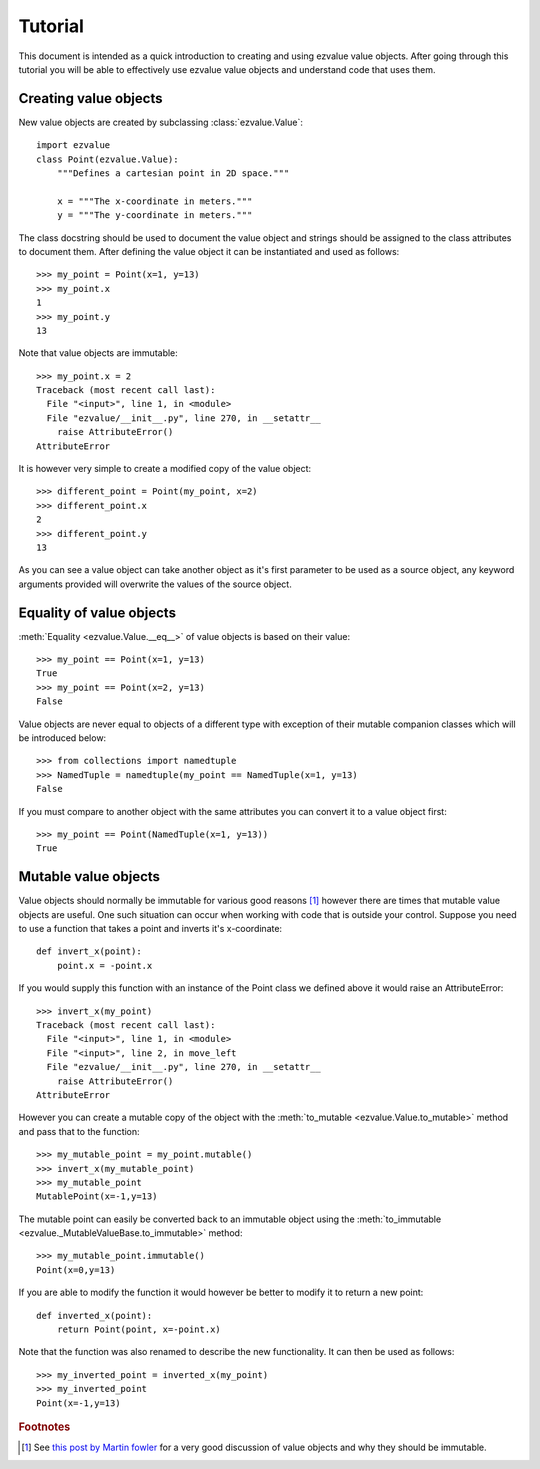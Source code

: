 ********
Tutorial
********

This document is intended as a quick introduction to creating and
using ezvalue value objects. After going through this tutorial you
will be able to effectively use ezvalue value objects and understand
code that uses them.

.. TODO: Add links to API doc and mention them here.
.. TODO: Add estimated time to go through tutorial.

Creating value objects
======================

New value objects are created by subclassing :class:`ezvalue.Value`::

    import ezvalue
    class Point(ezvalue.Value):
        """Defines a cartesian point in 2D space."""
        
        x = """The x-coordinate in meters."""
        y = """The y-coordinate in meters."""

The class docstring should be used to document the value object and strings
should be assigned to the class attributes to document them. After defining
the value object it can be instantiated and used as follows::

    >>> my_point = Point(x=1, y=13)
    >>> my_point.x
    1
    >>> my_point.y
    13

Note that value objects are immutable::

    >>> my_point.x = 2
    Traceback (most recent call last):
      File "<input>", line 1, in <module>
      File "ezvalue/__init__.py", line 270, in __setattr__
        raise AttributeError()
    AttributeError

It is however very simple to create a modified copy of the value
object::

    >>> different_point = Point(my_point, x=2)
    >>> different_point.x
    2
    >>> different_point.y
    13

As you can see a value object can take another object as it's first parameter
to be used as a source object, any keyword arguments provided will overwrite
the values of the source object.

Equality of value objects
=========================

:meth:`Equality <ezvalue.Value.__eq__>` of value objects is based on their
value::

    >>> my_point == Point(x=1, y=13)
    True
    >>> my_point == Point(x=2, y=13)
    False

Value objects are never equal to objects of a different type with exception of
their mutable companion classes which will be introduced below::

    >>> from collections import namedtuple
    >>> NamedTuple = namedtuple(my_point == NamedTuple(x=1, y=13)
    False

If you must compare to another object with the same attributes you can convert
it to a value object first::

    >>> my_point == Point(NamedTuple(x=1, y=13))
    True

Mutable value objects
=====================

Value objects should normally be immutable for various good reasons
[#fowler_value_object]_ however there are times that mutable value objects are
useful. One such situation can occur when working with code that is outside
your control. Suppose you need to use a function that takes a point and inverts
it's x-coordinate::

    def invert_x(point):
        point.x = -point.x

If you would supply this function with an instance of the Point class we
defined above it would raise an AttributeError::

    >>> invert_x(my_point)
    Traceback (most recent call last):
      File "<input>", line 1, in <module>
      File "<input>", line 2, in move_left
      File "ezvalue/__init__.py", line 270, in __setattr__
        raise AttributeError()
    AttributeError

However you can create a mutable copy of the object with the :meth:`to_mutable
<ezvalue.Value.to_mutable>` method and pass that to the function::

    >>> my_mutable_point = my_point.mutable()
    >>> invert_x(my_mutable_point)
    >>> my_mutable_point
    MutablePoint(x=-1,y=13)

The mutable point can easily be converted back to an immutable object using the
:meth:`to_immutable <ezvalue._MutableValueBase.to_immutable>` method::

    >>> my_mutable_point.immutable()
    Point(x=0,y=13)

If you are able to modify the function it would however be better to modify it
to return a new point::

    def inverted_x(point):
        return Point(point, x=-point.x)

Note that the function was also renamed to describe the new functionality. It
can then be used as follows::

    >>> my_inverted_point = inverted_x(my_point)
    >>> my_inverted_point
    Point(x=-1,y=13)


.. rubric:: Footnotes

.. [#fowler_value_object] See `this post by Martin fowler
    <http://martinfowler.com/bliki/ValueObject.html>`_ for a very good
    discussion of value objects and why they should be immutable.
